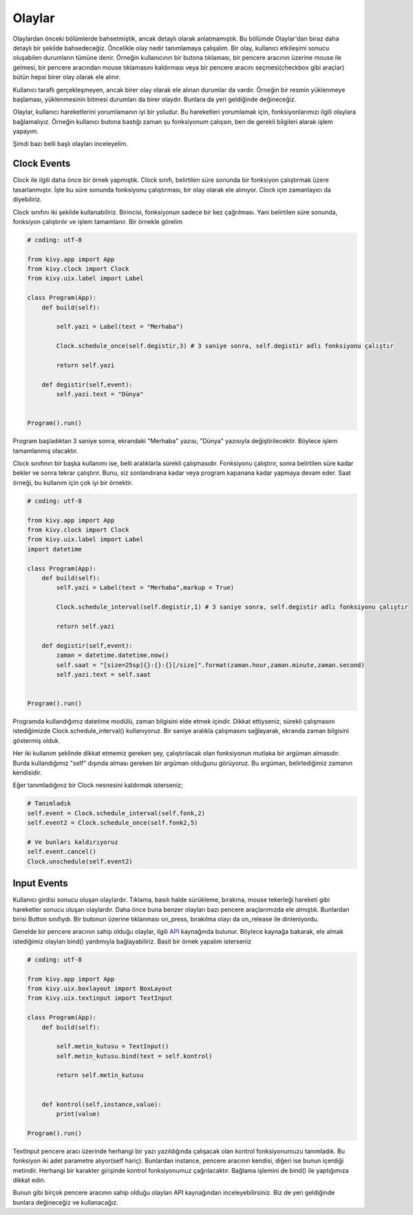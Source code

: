Olaylar
#######

Olaylardan önceki bölümlerde bahsetmiştik, ancak detaylı olarak anlatmamıştık. Bu bölümde Olaylar'dan biraz daha detaylı bir şekilde bahsedeceğiz. Öncelikle olay nedir tanımlamaya çalışalım. Bir olay, kullanıcı etkileşimi sonucu oluşabilen durumların tümüne denir. Örneğin kullanıcının bir butona tıklaması, bir pencere aracının üzerine mouse ile gelmesi, bir pencere aracından mouse tıklamasını kaldırması veya bir pencere aracını seçmesi(checkbox gibi araçlar) bütün hepsi birer olay olarak ele alınır. 

Kullanıcı taraflı gerçekleşmeyen, ancak birer olay olarak ele alınan durumlar da vardır. Örneğin bir resmin yüklenmeye başlaması, yüklenmesinin bitmesi durumları da birer olaydır. Bunlara da yeri geldiğinde değineceğiz.

Olaylar, kullanıcı hareketlerini yorumlamanın iyi bir yoludur. Bu hareketleri yorumlamak için, fonksiyonlarımızı ilgili olaylara bağlamalıyız. Örneğin kullanıcı butona bastığı zaman şu fonksiyonum çalışsın, ben de gerekli bilgileri alarak işlem yapayım.

Şimdi bazı belli başlı olayları inceleyelim.

Clock Events
=====================

Clock ile ilgili daha önce bir örnek yapmıştık. Clock sınıfı, belirtilen süre sonunda bir fonksiyon çalıştırmak üzere tasarlanmıştır. İşte bu süre sonunda fonksiyonu çalıştırması, bir olay olarak ele alınıyor. Clock için zamanlayıcı da diyebiliriz.

Clock sınıfını iki şekilde kullanabiliriz. Birincisi, fonksiyonun sadece bir kez çağrılması. Yani belirtilen süre sonunda, fonksiyon çalıştırılır ve işlem tamamlanır. Bir örnekle görelim

.. code-block:: python
	
	# coding: utf-8

	from kivy.app import App
	from kivy.clock import Clock
	from kivy.uix.label import Label

	class Program(App):
	    def build(self):

	        self.yazi = Label(text = "Merhaba")

	        Clock.schedule_once(self.degistir,3) # 3 saniye sonra, self.degistir adlı fonksiyonu çalıştır

	        return self.yazi

	    def degistir(self,event):
	        self.yazi.text = "Dünya"


	Program().run()

Program başladıktan 3 saniye sonra, ekrandaki "Merhaba" yazısı, "Dünya" yazısıyla değiştirilecektir. Böylece işlem tamamlanmış olacaktır. 

Clock sınıfının bir başka kullanımı ise, belli aralıklarla sürekli çalışmasıdır. Fonksiyonu çalıştırır, sonra belirtilen süre kadar bekler ve sonra tekrar çalıştırır. Bunu, siz sonlandırana kadar veya program kapanana kadar yapmaya devam eder. Saat örneği, bu kullanım için çok iyi bir örnektir.

.. code-block:: python

	# coding: utf-8

	from kivy.app import App
	from kivy.clock import Clock
	from kivy.uix.label import Label
	import datetime

	class Program(App):
	    def build(self):
	        self.yazi = Label(text = "Merhaba",markup = True)

	        Clock.schedule_interval(self.degistir,1) # 3 saniye sonra, self.degistir adlı fonksiyonu çalıştır

	        return self.yazi

	    def degistir(self,event):
	        zaman = datetime.datetime.now()
	        self.saat = "[size=25sp]{}:{}:{}[/size]".format(zaman.hour,zaman.minute,zaman.second)
	        self.yazi.text = self.saat


	Program().run()

Programda kullandığımız datetime modülü, zaman bilgisini elde etmek içindir. Dikkat ettiyseniz, sürekli çalışmasını istediğimizde Clock.schedule_interval() kullanıyoruz. Bir saniye aralıkla çalışmasını sağlayarak, ekranda zaman bilgisini göstermiş olduk. 

Her iki kullanım şeklinde dikkat etmemiz gereken şey, çalıştırılacak olan fonksiyonun mutlaka bir argüman almasıdır. Burda kullandığımız "self" dışında alması gereken bir argüman olduğunu görüyoruz. Bu argüman, belirlediğimiz zamanın kendisidir.

Eğer tanımladığınız bir Clock nesnesini kaldırmak isterseniz;

.. code-block:: python

	# Tanımladık
	self.event = Clock.schedule_interval(self.fonk,2)
	self.event2 = Clock.schedule_once(self.fonk2,5)

	# Ve bunları kaldırıyoruz
	self.event.cancel()
	Clock.unschedule(self.event2)

Input Events
==================

Kullanıcı girdisi sonucu oluşan olaylardır. Tıklama, basılı halde sürükleme, bırakma, mouse tekerleği hareketi gibi hareketler sonucu oluşan olaylardır. Daha önce buna benzer olayları bazı pencere araçlarımızda ele almıştık. Bunlardan birisi Button sınıfıydı. Bir butonun üzerine tıklanması on_press, bırakılma olayı da on_release ile dinleniyordu. 

Genelde bir pencere aracının sahip olduğu olaylar, ilgili `API <https://kivy.org/doc/stable/api-index.html>`_ kaynağında bulunur. Böylece kaynağa bakarak, ele almak istediğimiz olayları bind() yardımıyla bağlayabiliriz. Basit bir örnek yapalım isterseniz

.. code-block:: python

	# coding: utf-8

	from kivy.app import App
	from kivy.uix.boxlayout import BoxLayout
	from kivy.uix.textinput import TextInput

	class Program(App):
	    def build(self):

	        self.metin_kutusu = TextInput()
	        self.metin_kutusu.bind(text = self.kontrol)

	        return self.metin_kutusu


	    def kontrol(self,instance,value):
	        print(value)
	        
	Program().run()

TextInput pencere aracı üzerinde herhangi bir yazı yazıldığında çalışacak olan kontrol fonksiyonumuzu tanımladık. Bu fonksiyon iki adet parametre alıyor(self hariç). Bunlardan instance, pencere aracının kendisi, diğeri ise bunun içerdiği metindir. Herhangi bir karakter girişinde kontrol fonksiyonumuz çağrılacaktır. Bağlama işlemini de bind() ile yaptığımıza dikkat edin.

Bunun gibi birçok pencere aracının sahip olduğu olayları API kaynağından inceleyebilirsiniz. Biz de yeri geldiğinde bunlara değineceğiz ve kullanacağız. 

